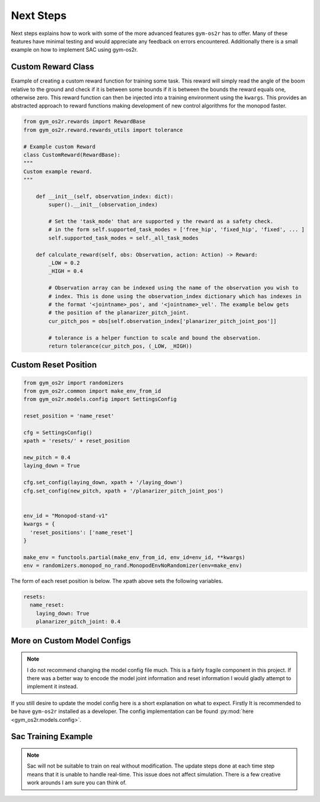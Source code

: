 Next Steps
==========
Next steps explains how to work with some of the more advanced features ``gym-os2r``
has to offer. Many of these features have minimal testing and would appreciate any
feedback on errors encountered. Additionally there is a small example on how to
implement SAC using gym-os2r.

Custom Reward Class
-------------------

Example of creating a custom reward function for training some task. This reward will
simply read the angle of the boom relative to the ground and check if it is between some bounds
if it is between the bounds the reward equals one, otherwise zero. This reward function can then be
injected into a training environment using the ``kwargs``. This provides an abstracted approach to
reward functions making development of new control algorithms for the monopod faster.

.. code-block:: python

  from gym_os2r.rewards import RewardBase
  from gym_os2r.reward.rewards_utils import tolerance

  # Example custom Reward
  class CustomReward(RewardBase):
  """
  Custom example reward.
  """

      def __init__(self, observation_index: dict):
          super().__init__(observation_index)

          # Set the 'task_mode' that are supported y the reward as a safety check.
          # in the form self.supported_task_modes = ['free_hip', 'fixed_hip', 'fixed', ... ]
          self.supported_task_modes = self._all_task_modes

      def calculate_reward(self, obs: Observation, action: Action) -> Reward:
          _LOW = 0.2
          _HIGH = 0.4

          # Observation array can be indexed using the name of the observation you wish to
          # index. This is done using the observation_index dictionary which has indexes in
          # the format '<jointname>_pos', and '<jointname>_vel'. The example below gets
          # the position of the planarizer_pitch_joint.
          cur_pitch_pos = obs[self.observation_index['planarizer_pitch_joint_pos']]

          # tolerance is a helper function to scale and bound the observation.
          return tolerance(cur_pitch_pos, (_LOW, _HIGH))

Custom Reset Position
---------------------

.. code-block:: python

  from gym_os2r import randomizers
  from gym_os2r.common import make_env_from_id
  from gym_os2r.models.config import SettingsConfig

  reset_position = 'name_reset'

  cfg = SettingsConfig()
  xpath = 'resets/' + reset_position

  new_pitch = 0.4
  laying_down = True

  cfg.set_config(laying_down, xpath + '/laying_down')
  cfg.set_config(new_pitch, xpath + '/planarizer_pitch_joint_pos')


  env_id = "Monopod-stand-v1"
  kwargs = {
    'reset_positions': ['name_reset']
  }

  make_env = functools.partial(make_env_from_id, env_id=env_id, **kwargs)
  env = randomizers.monopod_no_rand.MonopodEnvNoRandomizer(env=make_env)


The form of each reset position is below. The xpath above sets the following variables.

.. code-block:: yaml

  resets:
    name_reset:
      laying_down: True
      planarizer_pitch_joint: 0.4

More on Custom Model Configs
----------------------------

.. note::

  I do not recommend changing the model config file much. This is a
  fairly fragile component in this project. If there was a better way to encode
  the model joint information and reset information I would gladly attempt to
  implement it instead.

If you still desire to update the model config here is a short explanation on
what to expect. Firstly It is recommended to be have ``gym-os2r`` installed as a
developer. The config implementation can be found :py:mod:`here <gym_os2r.models.config>`.

Sac Training Example
--------------------

.. note::

  Sac will not be suitable to train on real without modification. The update steps
  done at each time step means that it is unable to handle real-time. This issue does
  not affect simulation. There is a few creative work arounds I am sure you can think of.
